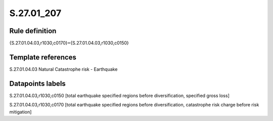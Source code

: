 ===========
S.27.01_207
===========

Rule definition
---------------

{S.27.01.04.03,r1030,c0170}={S.27.01.04.03,r1030,c0150}


Template references
-------------------

S.27.01.04.03 Natural Catastrophe risk - Earthquake


Datapoints labels
-----------------

S.27.01.04.03,r1030,c0150 [total earthquake specified regions before diversification, specified gross loss]

S.27.01.04.03,r1030,c0170 [total earthquake specified regions before diversification, catastrophe risk charge before risk mitigation]



